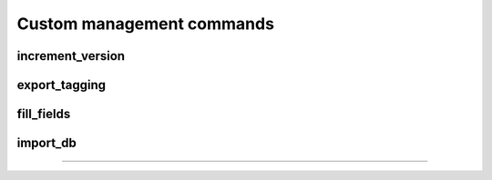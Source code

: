 Custom management commands
================================================================================

.. Find all management commands: ls -1 */management/commands/*.py


increment_version
--------------------------------------------------------------------------------


export_tagging
--------------------------------------------------------------------------------


fill_fields
--------------------------------------------------------------------------------


import_db
--------------------------------------------------------------------------------


^^^^^^^^^^^^^^^^^^^^^^^^^^^^^^^^^^^^^^^^^^^^^^^^^^^^^^^^^^^^^^^^^^^^^^^^^^^^^^^^
